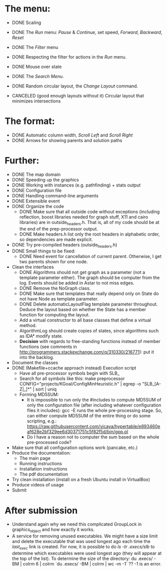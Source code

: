 * The menu:
- DONE Scaling
- DONE The /Run/ menu: /Pause/ & /Continue/, set speed, /Forward/, /Backward/, /Reset/

- DONE The /Filter/ menu 
- DONE Respecting the filter for actions in the /Run/ menu.

- DONE Mouse over state
- DONE The /Search Menu/.

- DONE Random circular layout, the /Change Layout/ command.
- CANCELED (good enough layouts without it) Circular layout that minimizes intersections

* The format:
- DONE Automatic column width, /Scroll Left/ and /Scroll Right/
- DONE Arrows for showing parents and solution paths

* Further:
- DONE The map domain
- DONE Speeding up the graphics
- DONE Working with instances (e.g. pathfinding) + stats output
- DONE Configuration file
- DONE Handling command-line arguments
- DONE Extensible event
- DONE Organize the code
  * DONE Make sure that all outside code without exceptions (including reflection, boost libraries needed for graph stuff, X11 and cairo libraries) are in outside_headers.h. That is, all of my code should be at the end of the prep-processor output.
  * DONE Make headers.h list only the root headers in alphabetic order, so dependencies are made explicit.
- DONE Try pre-compiled headers (outside_headers.h)
- DONE Small things to be fixed:
  + DONE Need event for cancellation of current parent. Otherwise, I get two parents shown for one node.
- Clean the interfaces
  + DONE Algorithms should not get graph as a parameter (not a template parameter either). The graph should be computer from the log. Events should be added in Astar to not miss edges.
  + DONE Remove the NoGraph class.
  + DONE Make sure that templates that really depend only on State do not have Node as template parameter.
  + DONE Delete automaticLayoutFlag template parameter throughout. Deduce the layout based on whether the State has a member function for computing the layout.
  + Add a virtual constructor to all base classes that define a virtual method.
  + AlgorithmLog should create copies of states, since algorithms such as IDA* modify state.
  + *Decision* with regards to free-standing functions instead of member functions (see comments in http://programmers.stackexchange.com/q/310330/216771): put it into the backlog.
- Document the classes
- DONE (Makefile+ccache approach instead) Execution script
  + Have all pre-processor symbols begin with SLB_
  + Search for all symbols like this: make preprocessor CONFIG="projects/KGoal/ConfigMinHeuristic.h" | egrep -o "SLB_[A-Z|_]*" | sort | uniq
  + Forming MD5SUM:
    * It is impossible to run only the #includes to compute MD5SUM of only the configuration file (after including whatever configuration files it includes): gcc -E runs the whole pre-processing stage. So, can either compute MD5SUM of the entire thing or do some scripting, e.g.: https://raw.githubusercontent.com/vicaya/hypertable/e893460eaf628e2bf329ee6d30371751c5f82f5d/bin/gpp.pl
    * Do I have a reason not to computer the sum based on the whole pre-processed code?
- Make sure that all configuration options work (pancake, etc.)
- Produce the documentation:
  + The main page
  + Running instructions
  + Installation instructions
  + The pdf documentation
- Try clean installation (install on a fresh Ubuntu install in VirtualBox)
- Produce videos of usage
- Submit
* After submission
- Understand again why we need this complicated GroupLock in graphics_object and how exactly it works.
- A service for removing unused executables. We might have a size limit and delete the executable that was used longest ago each time the /last_exec/ link is created. For now, it is possible to do /ls -tr .execs/slb/ to determine which executables were used longest ago (they will appear at the top of the list). To determine the size of the directory:
  du .execs/ -BM | colrm 6 | colrm `du .execs/ -BM | colrm | wc -m -1` ?? -1 is an error.
